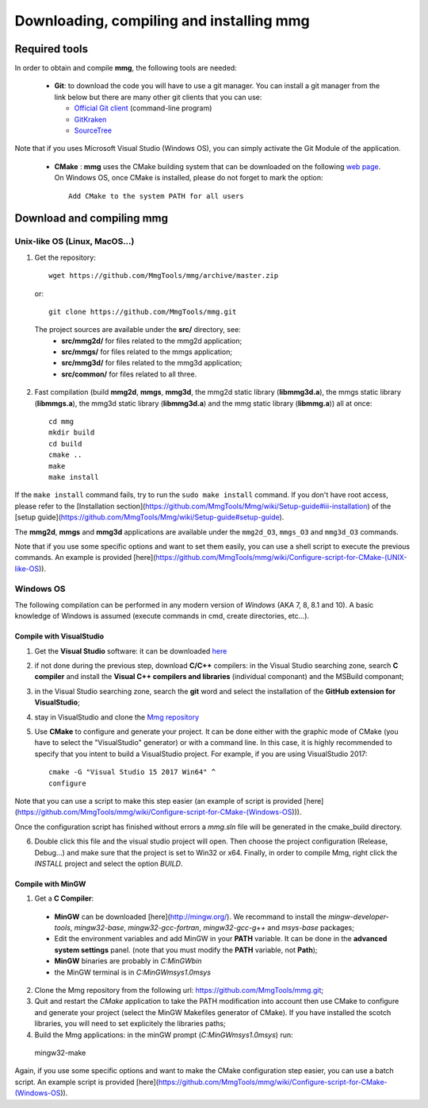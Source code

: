 Downloading, compiling and installing **mmg**
=============================================

Required tools
--------------

In order to obtain and compile **mmg**, the following tools are needed:

  * **Git**: to download the code you will have to use a git manager. You can install a git manager from the link below but there are many other git clients that you can use:
    
    * `Official Git client <https://git-scm.com/download>`_ (command-line program)
    * `GitKraken <https://www.gitkraken.com/>`_
    * `SourceTree <https://www.sourcetreeapp.com/>`_

Note that if you uses Microsoft Visual Studio (Windows OS), you can simply activate the Git Module of the application.

  * **CMake** : **mmg** uses the CMake building system that can be downloaded on the
    following `web page <https://cmake.org/download/>`_. On Windows OS,
    once CMake is installed, please do not forget to mark the option:: 
        
      Add CMake to the system PATH for all users


Download and compiling **mmg**
------------------------------

Unix-like OS (Linux, MacOS...)
^^^^^^^^^^^^^^^^^^^^^^^^^^^^^^

1. Get the repository::

        wget https://github.com/MmgTools/mmg/archive/master.zip
    
  or::
  
        git clone https://github.com/MmgTools/mmg.git


  The project sources are available under the **src/** directory, see:
   * **src/mmg2d/**   for files related to the mmg2d application;
   * **src/mmgs/**   for files related to the mmgs application;
   * **src/mmg3d/**  for files related to the mmg3d application;
   * **src/common/** for files related to all three.

2. Fast compilation (build **mmg2d**, **mmgs**, **mmg3d**, the mmg2d static library (**libmmg3d.a**), the mmgs static library (**libmmgs.a**), the mmg3d static library (**libmmg3d.a**) and the mmg static library (**libmmg.a**)) all at once::

      cd mmg
      mkdir build
      cd build
      cmake ..
      make
      make install


If the ``make install`` command fails, try to run the ``sudo make install`` command.
If you don't have root access, please refer to the [Installation section](https://github.com/MmgTools/Mmg/wiki/Setup-guide#iii-installation) of the [setup guide](https://github.com/MmgTools/Mmg/wiki/Setup-guide#setup-guide).

The **mmg2d**, **mmgs** and **mmg3d** applications are available under the ``mmg2d_O3``, ``mmgs_O3`` and ``mmg3d_O3`` commands.

Note that if you use some specific options and want to set them easily, you can use a shell script to execute the previous commands. An example is provided [here](https://github.com/MmgTools/mmg/wiki/Configure-script-for-CMake-(UNIX-like-OS)).

Windows OS
^^^^^^^^^^

The following compilation can be performed in any modern version of *Windows*
(AKA 7, 8, 8.1 and 10). A basic knowledge of Windows is assumed (execute
commands in cmd, create directories, etc...).

Compile with VisualStudio
"""""""""""""""""""""""""

1. Get the **Visual Studio** software: it can be downloaded `here <https://www.visualstudio.com/downloads/>`_

2. if not done during the previous step, download **C/C++** compilers: in the Visual Studio searching zone, search **C compiler** and install the **Visual C++ compilers and libraries** (individual componant) and the MSBuild componant;

3. in the Visual Studio searching zone, search the **git** word and select the installation of the **GitHub extension for VisualStudio**;
   
4. stay in VisualStudio and clone the `Mmg repository <https://github.com/MmgTools/mmg.git>`_

5. Use **CMake** to configure and generate your project. It can be done either with the graphic mode of CMake (you have to select the "VisualStudio" generator) or with a command line. In this case, it is highly recommended to specify that you intent to build a VisualStudio project. 
   For example, if you are using VisualStudio 2017::
  
    cmake -G "Visual Studio 15 2017 Win64" ^
    configure
  

Note that you can use a script to make this step easier (an example of script is provided [here](https://github.com/MmgTools/mmg/wiki/Configure-script-for-CMake-(Windows-OS))).

Once the configuration script has finished without errors a `mmg.sln` file will be generated in the cmake_build directory.

6. Double click this file and the visual studio project will open. Then choose the project configuration (Release, Debug...) and make sure that the project is set to Win32 or x64.
   Finally, in order to compile Mmg, right click the `INSTALL` project and select the option `BUILD`.

Compile with MinGW
""""""""""""""""""

1. Get a **C Compiler**:
  * **MinGW** can be downloaded [here](http://mingw.org/). We recommand to install the *mingw-developer-tools*, *mingw32-base*, *mingw32-gcc-fortran*, *mingw32-gcc-g++* and *msys-base* packages;
  * Edit the environment variables and add MinGW in your **PATH** variable. It can be done in the **advanced system settings** panel. (note that you must modify the **PATH** variable, not **Path**);
  * **MinGW** binaries are probably in `C:\MinGW\bin`
  * the MinGW terminal is in `C:\MinGW\msys\1.0\msys`

2. Clone the Mmg repository from the following url: https://github.com/MmgTools/mmg.git;

3. Quit and restart the *CMake* application to take the PATH modification into account then use CMake to configure and generate your project (select the MinGW Makefiles generator of CMake). If you have installed the scotch libraries, you will need to set explicitely the libraries paths;
4. Build the Mmg applications: in the minGW prompt (`C:\MinGW\msys\1.0\msys`) run::

  mingw32-make


Again, if you use some specific options and want to make the CMake configuration step easier, you can use a batch script. An example script is provided [here](https://github.com/MmgTools/mmg/wiki/Configure-script-for-CMake-(Windows-OS)).
